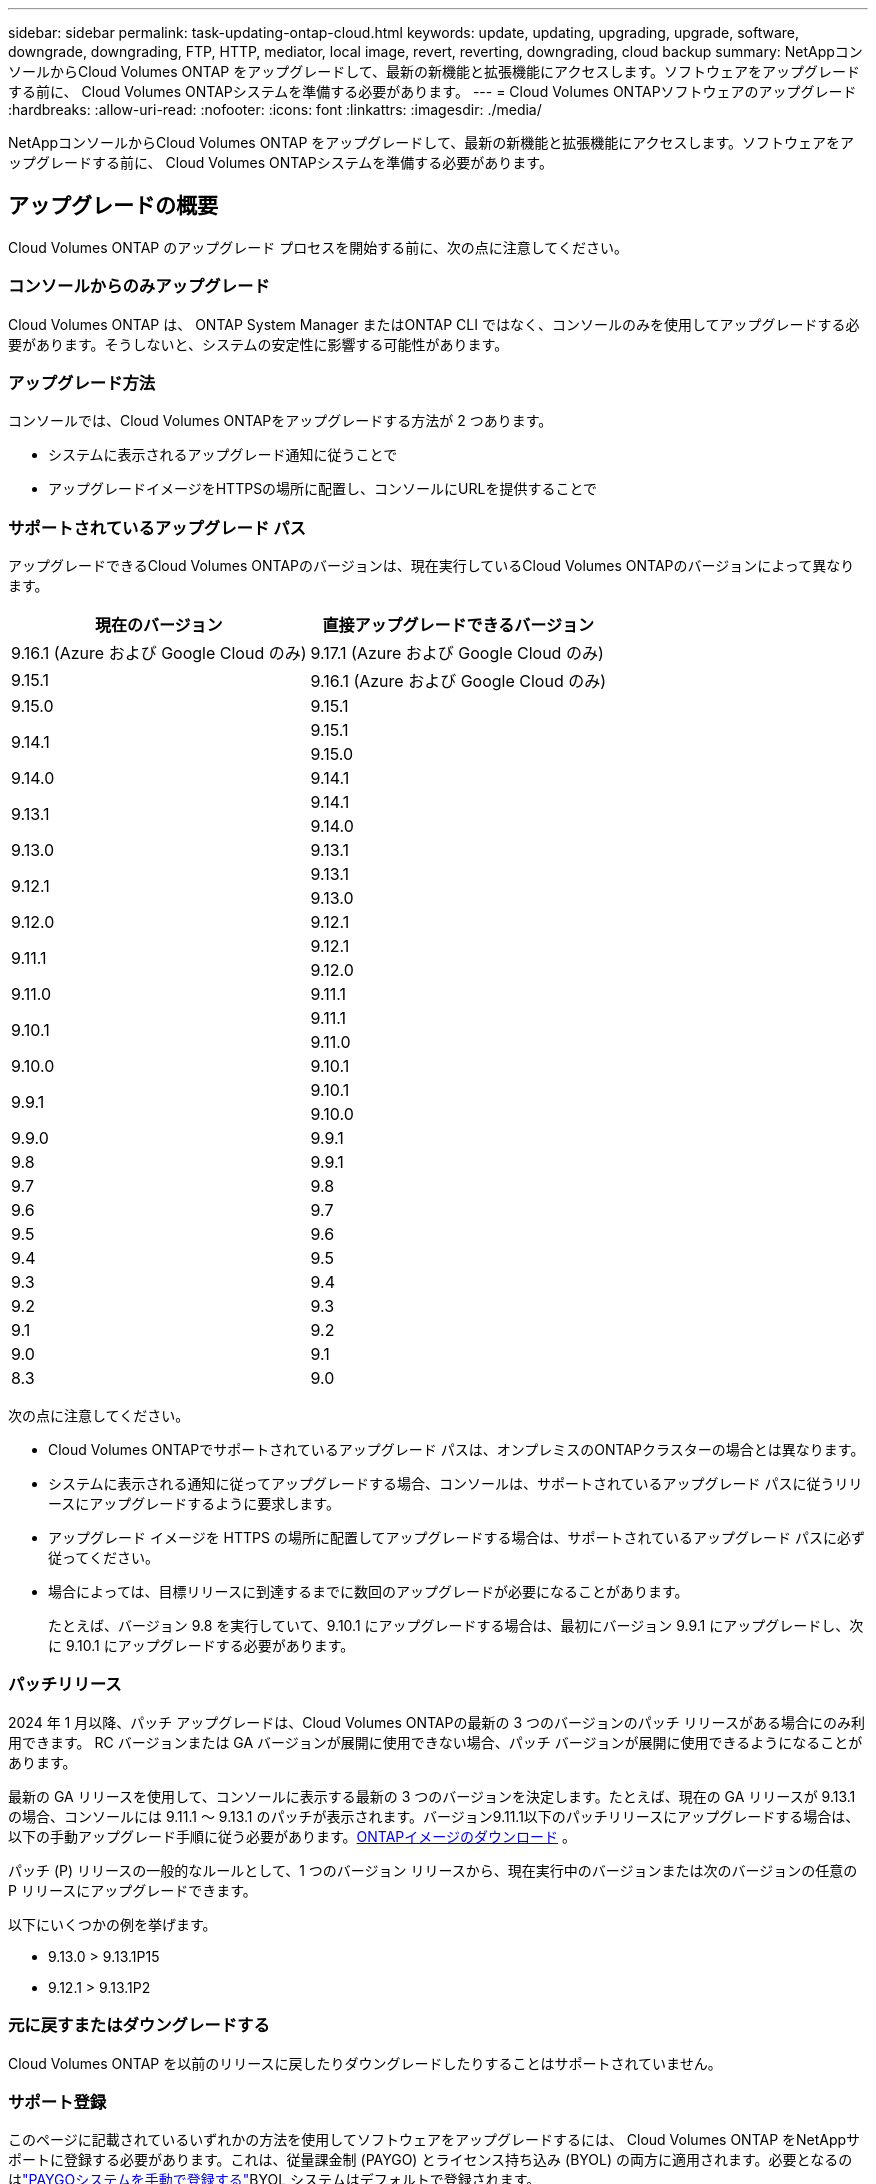 ---
sidebar: sidebar 
permalink: task-updating-ontap-cloud.html 
keywords: update, updating, upgrading, upgrade, software, downgrade, downgrading, FTP, HTTP, mediator, local image, revert, reverting, downgrading, cloud backup 
summary: NetAppコンソールからCloud Volumes ONTAP をアップグレードして、最新の新機能と拡張機能にアクセスします。ソフトウェアをアップグレードする前に、 Cloud Volumes ONTAPシステムを準備する必要があります。 
---
= Cloud Volumes ONTAPソフトウェアのアップグレード
:hardbreaks:
:allow-uri-read: 
:nofooter: 
:icons: font
:linkattrs: 
:imagesdir: ./media/


[role="lead"]
NetAppコンソールからCloud Volumes ONTAP をアップグレードして、最新の新機能と拡張機能にアクセスします。ソフトウェアをアップグレードする前に、 Cloud Volumes ONTAPシステムを準備する必要があります。



== アップグレードの概要

Cloud Volumes ONTAP のアップグレード プロセスを開始する前に、次の点に注意してください。



=== コンソールからのみアップグレード

Cloud Volumes ONTAP は、 ONTAP System Manager またはONTAP CLI ではなく、コンソールのみを使用してアップグレードする必要があります。そうしないと、システムの安定性に影響する可能性があります。



=== アップグレード方法

コンソールでは、Cloud Volumes ONTAPをアップグレードする方法が 2 つあります。

* システムに表示されるアップグレード通知に従うことで
* アップグレードイメージをHTTPSの場所に配置し、コンソールにURLを提供することで




=== サポートされているアップグレード パス

アップグレードできるCloud Volumes ONTAPのバージョンは、現在実行しているCloud Volumes ONTAPのバージョンによって異なります。

[cols="2*"]
|===
| 現在のバージョン | 直接アップグレードできるバージョン 


| 9.16.1 (Azure および Google Cloud のみ) | 9.17.1 (Azure および Google Cloud のみ) 


| 9.15.1 | 9.16.1 (Azure および Google Cloud のみ) 


| 9.15.0 | 9.15.1 


.2+| 9.14.1 | 9.15.1 


| 9.15.0 


| 9.14.0 | 9.14.1 


.2+| 9.13.1 | 9.14.1 


| 9.14.0 


| 9.13.0 | 9.13.1 


.2+| 9.12.1 | 9.13.1 


| 9.13.0 


| 9.12.0 | 9.12.1 


.2+| 9.11.1 | 9.12.1 


| 9.12.0 


| 9.11.0 | 9.11.1 


.2+| 9.10.1 | 9.11.1 


| 9.11.0 


| 9.10.0 | 9.10.1 


.2+| 9.9.1 | 9.10.1 


| 9.10.0 


| 9.9.0 | 9.9.1 


| 9.8 | 9.9.1 


| 9.7 | 9.8 


| 9.6 | 9.7 


| 9.5 | 9.6 


| 9.4 | 9.5 


| 9.3 | 9.4 


| 9.2 | 9.3 


| 9.1 | 9.2 


| 9.0 | 9.1 


| 8.3 | 9.0 
|===
次の点に注意してください。

* Cloud Volumes ONTAPでサポートされているアップグレード パスは、オンプレミスのONTAPクラスターの場合とは異なります。
* システムに表示される通知に従ってアップグレードする場合、コンソールは、サポートされているアップグレード パスに従うリリースにアップグレードするように要求します。
* アップグレード イメージを HTTPS の場所に配置してアップグレードする場合は、サポートされているアップグレード パスに必ず従ってください。
* 場合によっては、目標リリースに到達するまでに数回のアップグレードが必要になることがあります。
+
たとえば、バージョン 9.8 を実行していて、9.10.1 にアップグレードする場合は、最初にバージョン 9.9.1 にアップグレードし、次に 9.10.1 にアップグレードする必要があります。





=== パッチリリース

2024 年 1 月以降、パッチ アップグレードは、Cloud Volumes ONTAPの最新の 3 つのバージョンのパッチ リリースがある場合にのみ利用できます。  RC バージョンまたは GA バージョンが展開に使用できない場合、パッチ バージョンが展開に使用できるようになることがあります。

最新の GA リリースを使用して、コンソールに表示する最新の 3 つのバージョンを決定します。たとえば、現在の GA リリースが 9.13.1 の場合、コンソールには 9.11.1 ～ 9.13.1 のパッチが表示されます。バージョン9.11.1以下のパッチリリースにアップグレードする場合は、以下の手動アップグレード手順に従う必要があります。<<URL で入手可能なイメージからアップグレードする,ONTAPイメージのダウンロード>> 。

パッチ (P) リリースの一般的なルールとして、1 つのバージョン リリースから、現在実行中のバージョンまたは次のバージョンの任意の P リリースにアップグレードできます。

以下にいくつかの例を挙げます。

* 9.13.0 > 9.13.1P15
* 9.12.1 > 9.13.1P2




=== 元に戻すまたはダウングレードする

Cloud Volumes ONTAP を以前のリリースに戻したりダウングレードしたりすることはサポートされていません。



=== サポート登録

このページに記載されているいずれかの方法を使用してソフトウェアをアップグレードするには、 Cloud Volumes ONTAP をNetAppサポートに登録する必要があります。これは、従量課金制 (PAYGO) とライセンス持ち込み (BYOL) の両方に適用されます。必要となるのはlink:task-registering.html["PAYGOシステムを手動で登録する"]BYOL システムはデフォルトで登録されます。


TIP: サポートに登録されていないシステムでも、新しいバージョンが利用可能になったときにコンソールに表示されるソフトウェア更新通知を受信します。ただし、ソフトウェアをアップグレードする前にシステムを登録する必要があります。



=== HAメディエーターのアップグレード

コンソールは、Cloud Volumes ONTAP のアップグレード プロセス中に必要に応じてメディエーター インスタンスも更新します。



=== AWS の c4、m4、r4 EC2 インスタンスタイプのアップグレード

Cloud Volumes ONTAP は、 c4、m4、および r4 EC2 インスタンス タイプをサポートしなくなりました。これらのインスタンス タイプを使用して、既存のデプロイメントをCloud Volumes ONTAPバージョン 9.8 ～ 9.12.1 にアップグレードできます。アップグレードする前に、<<インスタンスタイプを変更する,インスタンスタイプを変更する>> 。インスタンスタイプを変更できない場合は、<<拡張ネットワークを有効にする,拡張ネットワークを有効にする>>アップグレードする前に。インスタンス タイプの変更と拡張ネットワークの有効化の詳細については、次のセクションをお読みください。

バージョン 9.13.0 以降を実行しているCloud Volumes ONTAPでは、c4、m4、および r4 EC2 インスタンス タイプを使用してアップグレードすることはできません。この場合は、ディスクの数を減らしてから<<インスタンスタイプを変更する,インスタンスタイプを変更する>>または、c5、m5、r5 EC2 インスタンス タイプを使用して新しい HA ペア構成を展開し、データを移行します。



==== インスタンスタイプを変更する

c4、m4、r4 EC2 インスタンス タイプでは、c5、m5、r5 EC2 インスタンス タイプよりもノードあたりのディスク数が多くなります。実行中の c4、m4、または r4 EC2 インスタンスのノードあたりのディスク数が、c5、m5、および r5 インスタンスのノードあたりの最大ディスク許容量を下回っている場合は、EC2 インスタンスタイプを c5、m5、または r5 に変更できます。

link:https://docs.netapp.com/us-en/cloud-volumes-ontap-relnotes/reference-limits-aws.html#disk-and-tiering-limits-by-ec2-instance["EC2インスタンスごとにディスクと階層化の制限を確認する"^] link:https://docs.netapp.com/us-en/bluexp-cloud-volumes-ontap/task-change-ec2-instance.html["Cloud Volumes ONTAPのEC2インスタンスタイプを変更する"^]

インスタンスタイプを変更できない場合は、<<拡張ネットワークを有効にする>> 。



==== 拡張ネットワークを有効にする

Cloud Volumes ONTAPバージョン 9.8 以降にアップグレードするには、c4、m4、または r4 インスタンス タイプを実行しているクラスターで拡張ネットワークを有効にする必要があります。  ENAを有効にするには、ナレッジベースの記事を参照してください。link:https://kb.netapp.com/Cloud/Cloud_Volumes_ONTAP/How_to_enable_Enhanced_networking_like_SR-IOV_or_ENA_on_AWS_CVO_instances["AWS Cloud Volumes ONTAPインスタンスでSR-IOVやENAなどの拡張ネットワークを有効にする方法"^] 。



== アップグレードの準備

アップグレードを実行する前に、システムの準備ができていることを確認し、必要な構成の変更を行う必要があります。

* <<ダウンタイムを計画する>>
* <<自動ギブバックがまだ有効になっていることを確認します>>
* <<SnapMirror転送を一時停止する>>
* <<集計がオンラインであることを確認する>>
* <<すべてのLIFがホームポートにあることを確認する>>




=== ダウンタイムを計画する

単一ノード システムをアップグレードする場合、アップグレード プロセスによりシステムが最大 25 分間オフラインになり、その間に I/O が中断されます。

多くの場合、HA ペアのアップグレードは中断を伴わず、I/O も中断されません。この中断のないアップグレード プロセスでは、各ノードが同時にアップグレードされ、クライアントへの I/O の提供が継続されます。

セッション指向プロトコルは、アップグレード中に特定の領域のクライアントとアプリケーションに悪影響を及ぼす可能性があります。詳細については、 https://docs.netapp.com/us-en/ontap/upgrade/concept_considerations_for_session_oriented_protocols.html["ONTAPのドキュメント"^]



=== 自動ギブバックがまだ有効になっていることを確認します

Cloud Volumes ONTAP HA ペアでは自動ギブバックを有効にする必要があります (これがデフォルト設定です)。そうでない場合、操作は失敗します。

http://docs.netapp.com/ontap-9/topic/com.netapp.doc.dot-cm-hacg/GUID-3F50DE15-0D01-49A5-BEFD-D529713EC1FA.html["ONTAPドキュメント: 自動ギブバックを設定するためのコマンド"^]



=== SnapMirror転送を一時停止する

Cloud Volumes ONTAPシステムにアクティブなSnapMirror関係がある場合は、 Cloud Volumes ONTAPソフトウェアを更新する前に転送を一時停止することをお勧めします。転送を一時停止すると、 SnapMirror の障害を防ぐことができます。宛先システムからの転送を一時停止する必要があります。


NOTE: NetApp Backup and Recovery はSnapMirrorの実装を使用してバックアップ ファイル ( SnapMirror Cloud と呼ばれる) を作成しますが、システムのアップグレード時にバックアップを中断する必要はありません。

.タスク概要
これらの手順では、バージョン 9.3 以降のONTAP System Manager を使用する方法について説明します。

.手順
. 宛先システムから System Manager にログインします。
+
Web ブラウザでクラスタ管理 LIF の IP アドレスを指定すると、System Manager にログインできます。  IP アドレスはCloud Volumes ONTAPシステムで確認できます。

+

NOTE: コンソールにアクセスするコンピューターは、Cloud Volumes ONTAPへのネットワーク接続が必要です。たとえば、クラウド プロバイダー ネットワーク内のジャンプ ホストからコンソールにログインする必要がある場合があります。

. *保護 > 関係*をクリックします。
. 関係を選択し、*操作 > 静止*をクリックします。




=== 集計がオンラインであることを確認する

ソフトウェアを更新する前に、 Cloud Volumes ONTAPのアグリゲートがオンラインになっている必要があります。ほとんどの構成ではアグリゲートはオンラインになるはずですが、そうでない場合はオンラインにする必要があります。

.タスク概要
これらの手順では、バージョン 9.3 以降のONTAP System Manager を使用する方法について説明します。

.手順
. Cloud Volumes ONTAPシステムで、[*Aggregates*] タブをクリックします。
. 必要な集計タイルで、image:icon-action.png[""]アイコンをクリックし、[集計の詳細を表示] を選択します。
+
image:screenshots_aggregate_details_state.png["スクリーン ショット: 集計の情報を表示するときに、状態フィールドが表示されます。"]

. アグリゲートがオフラインの場合は、 ONTAP System Manager を使用してアグリゲートをオンラインにします。
+
.. *ストレージ > アグリゲートとディスク > アグリゲート*をクリックします。
.. 集約を選択し、*その他のアクション > ステータス > オンライン*をクリックします。






=== すべてのLIFがホームポートにあることを確認する

アップグレードする前に、すべての LIF がホーム ポート上にある必要があります。  ONTAPのドキュメントを参照してください。link:https://docs.netapp.com/us-en/ontap/upgrade/task_enabling_and_reverting_lifs_to_home_ports_preparing_the_ontap_software_for_the_update.html["すべてのLIFがホームポートにあることを確認する"^] 。

アップグレード失敗エラーが発生した場合は、ナレッジベース（KB）の記事を参照してください。link:https://kb.netapp.com/Cloud/Cloud_Volumes_ONTAP/CVO_upgrade_fails["Cloud Volumes ONTAPのアップグレードが失敗する"^] 。



== Cloud Volumes ONTAP のアップグレード

新しいバージョンがアップグレード可能になると、コンソールから通知されます。この通知からアップグレード プロセスを開始できます。詳細については、以下を参照してください。 <<コンソールからのアップグレード通知>> 。

外部 URL 上のイメージを使用してソフトウェア アップグレードを実行する別の方法。このオプションは、コンソールがソフトウェアをアップグレードするために S3 バケットにアクセスできない場合、またはパッチが提供された場合に役立ちます。詳細については、以下を参照してください。 <<URL で入手可能なイメージからアップグレードする>> 。



=== コンソールからのアップグレード通知

Cloud Volumes Cloud Volumes ONTAPの新しいバージョンが利用可能になると、コンソールにCloud Volumes ONTAP の作業環境に通知が表示されます。


NOTE: 通知を通じてCloud Volumes ONTAPをアップグレードする前に、 NetAppサポート サイト アカウントが必要です。

この通知からアップグレード プロセスを開始できます。このプロセスでは、S3 バケットからソフトウェア イメージを取得し、イメージをインストールして、システムを再起動することでプロセスが自動化されます。

.開始する前に
Cloud Volumes ONTAPシステムでは、ボリュームやアグリゲートの作成などの操作が進行中であってはなりません。

.手順
. 左側のナビゲーション メニューから、*ストレージ > 管理* を選択します。
. Cloud Volumes ONTAPシステムを選択します。
+
新しいバージョンが利用可能な場合は、[概要] タブに通知が表示されます。

+
image:screenshot_overview_upgrade.png["「概要」タブの下にある「今すぐアップグレード！」リンクが表示されているスクリーンショット。"]

. インストールされているCloud Volumes ONTAPのバージョンをアップグレードする場合は、[今すぐアップグレード] をクリックします。デフォルトでは、アップグレード用に最新の互換性のあるバージョンが表示されます。
+
image:screenshot_upgrade_select_versions.png["Cloud Volumes ONTAPバージョンのアップグレード ページのスクリーンショット。"]

+
別のバージョンにアップグレードする場合は、「*他のバージョンを選択*」をクリックします。システムにインストールされているバージョンと互換性のある最新のCloud Volumes ONTAPバージョンがリストされます。たとえば、システムにインストールされているバージョンが 9.12.1P3 で、次の互換性のあるバージョンが利用可能です。

+
** 9.12.1P4～9.12.1P14
** 9.13.1 および 9.13.1P1 アップグレードのデフォルト バージョンとして 9.13.1P1 が表示され、その他の使用可能なバージョンとして 9.12.1P13、9.13.1P14、9.13.1、および 9.13.1P1 が表示されます。


. オプションで、[*すべてのバージョン*] をクリックして、アップグレードする別のバージョン (インストールされているバージョンの次のパッチなど) を入力することもできます。現在のCloud Volumes ONTAPバージョンの互換性のあるアップグレードパスについては、以下を参照してください。link:task-updating-ontap-cloud.html#supported-upgrade-paths["サポートされているアップグレード パス"] 。
. *[保存]*をクリックし、*[適用]*をクリックします。image:screenshot_upgrade_other_versions.png["アップグレード可能なバージョンを表示するスクリーンショット。"]
. Cloud Volumes ONTAP のアップグレードページで、EULA を読み、*EULA を読んで承認します*を選択します。
. *アップグレード*を選択します。
. 進行状況を表示するには、 Cloud Volumes ONTAPシステムで *Audit* を選択します。


.結果
コンソールはソフトウェアのアップグレードを開始します。ソフトウェアの更新が完了すると、システム上でアクションを実行できます。

.終了後の操作
SnapMirror転送を一時停止した場合は、System Manager を使用して転送を再開します。



=== URL で入手可能なイメージからアップグレードする

Cloud Volumes ONTAPソフトウェア イメージをコンソール エージェントまたは HTTP サーバーに配置し、コンソールからソフトウェア アップグレードを開始できます。コンソールが S3 バケットにアクセスできず、ソフトウェアをアップグレードできない場合は、このオプションを使用できます。

.開始する前に
* Cloud Volumes ONTAPシステムでは、ボリュームやアグリゲートの作成などの操作が進行中であってはなりません。
* HTTPS を使用してONTAPイメージをホストする場合、証明書の不足によって発生する SSL 認証の問題により、アップグレードが失敗する可能性があります。回避策としては、 ONTAPとコンソール間の認証に使用する CA 署名付き証明書を生成してインストールします。
+
NetAppナレッジベースにアクセスして、手順ごとの説明を参照してください。

+
https://kb.netapp.com/Advice_and_Troubleshooting/Cloud_Services/Cloud_Manager/How_to_configure_Cloud_Manager_as_an_HTTPS_server_to_host_upgrade_images["NetApp KB: アップグレードイメージをホストする HTTPS サーバーとしてコンソールを構成する方法"^]



.手順
. オプション: Cloud Volumes ONTAPソフトウェア イメージをホストできる HTTP サーバーをセットアップします。
+
仮想ネットワークへの VPN 接続がある場合は、 Cloud Volumes ONTAPソフトウェア イメージを独自のネットワーク内の HTTP サーバーに配置できます。それ以外の場合は、クラウド内の HTTP サーバーにファイルを配置する必要があります。

. Cloud Volumes ONTAPに独自のセキュリティ グループを使用する場合は、 Cloud Volumes ONTAP がソフトウェア イメージにアクセスできるように、送信ルールで HTTP 接続が許可されていることを確認します。
+

NOTE: 事前定義されたCloud Volumes ONTAPセキュリティ グループは、デフォルトで送信 HTTP 接続を許可します。

. ソフトウェアイメージを入手する https://mysupport.netapp.com/site/products/all/details/cloud-volumes-ontap/downloads-tab["NetAppサポート サイト"^]。
. ソフトウェア イメージを、コンソール エージェント上のディレクトリまたはファイルの提供元となる HTTP サーバー上のディレクトリにコピーします。
+
2つのパスが利用可能です。正しいパスは、コンソール エージェントのバージョンによって異なります。

+
** `/opt/application/netapp/cloudmanager/docker_occm/data/ontap/images/`
** `/opt/application/netapp/cloudmanager/ontap/images/`


. システム上で、image:icon-action.png[""]アイコンをクリックし、* Cloud Volumes ONTAPの更新*をクリックします。
. Cloud Volumes ONTAPバージョンの更新ページで URL を入力し、[イメージの変更] をクリックします。
+
上記のパスにあるコンソール エージェントにソフトウェア イメージをコピーした場合は、次の URL を入力します。

+
\http://<コンソールエージェントのプライベートIPアドレス>/ontap/images/<イメージファイル名>

+

NOTE: URL では、*image-file-name* は「cot.image.9.13.1P2.tgz」という形式に従う必要があります。

. *続行*をクリックして確認します。


.結果
コンソールがソフトウェアの更新を開始します。ソフトウェアの更新が完了すると、システム上でアクションを実行できるようになります。

.終了後の操作
SnapMirror転送を一時停止した場合は、System Manager を使用して転送を再開します。

ifdef::gcp[]



== Google Cloud NAT ゲートウェイ使用時のダウンロード失敗を修正

コンソール エージェントは、 Cloud Volumes ONTAPのソフトウェア アップデートを自動的にダウンロードします。構成で Google Cloud NAT ゲートウェイを使用している場合、ダウンロードが失敗する可能性があります。ソフトウェア イメージを分割する部分の数を制限することで、この問題を修正できます。このステップを完了するには、API を使用する必要があります。

.手順
. 次の JSON を本文として PUT リクエストを `/occm/`config に送信します。


[source]
----
{
  "maxDownloadSessions": 32
}
----
_maxDownloadSessions_ の値は 1 または 1 より大きい任意の整数にすることができます。値が 1 の場合、ダウンロードされたイメージは分割されません。

32 は例の値であることに注意してください。使用する値は、NAT 構成と同時に実行できるセッションの数によって異なります。

https://docs.netapp.com/us-en/bluexp-automation/cm/api_ref_resources.html#occmconfig["/occm/config API呼び出しの詳細"^] 。

endif::gcp[]
